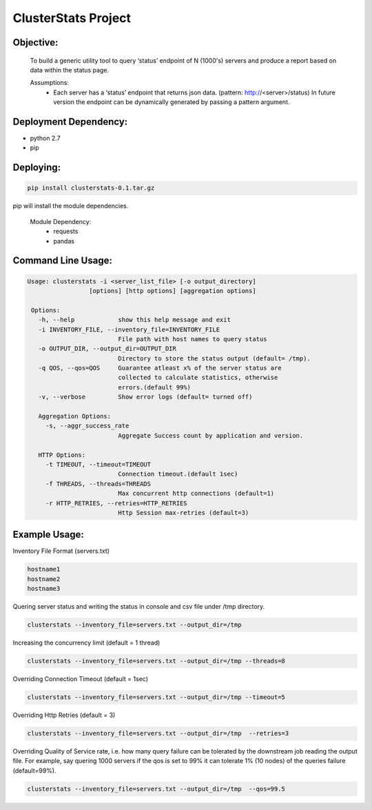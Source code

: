 ClusterStats Project
=====================

Objective:
----------
 To build a generic utility tool to query ‘status’ endpoint of N (1000's) servers 
 and produce a report based on data within the status page.
 
 
 Assumptions:
  - Each server has a ‘status’ endpoint that returns json data. (pattern: http://<server>/status)
    In future version the endpoint can be dynamically generated by passing a pattern argument. 

Deployment Dependency:
----------------------

- python 2.7
- pip


Deploying:
----------

.. code:: shell

    pip install clusterstats-0.1.tar.gz
    
pip will install the module dependencies.

 Module Dependency:
  * requests
  * pandas
  
Command Line Usage:
-------------------

.. code:: shell
  
     Usage: clusterstats -i <server_list_file> [-o output_directory] 
                      [options] [http options] [aggregation options]

      Options:
        -h, --help            show this help message and exit
        -i INVENTORY_FILE, --inventory_file=INVENTORY_FILE
                              File path with host names to query status
        -o OUTPUT_DIR, --output_dir=OUTPUT_DIR
                              Directory to store the status output (default= /tmp).
        -q QOS, --qos=QOS     Guarantee atleast x% of the server status are
                              collected to calculate statistics, otherwise
                              errors.(default 99%)
        -v, --verbose         Show error logs (default= turned off)

        Aggregation Options:
          -s, --aggr_success_rate
                              Aggregate Success count by application and version.

        HTTP Options:
          -t TIMEOUT, --timeout=TIMEOUT
                              Connection timeout.(default 1sec)
          -f THREADS, --threads=THREADS
                              Max concurrent http connections (default=1)
          -r HTTP_RETRIES, --retries=HTTP_RETRIES
                              Http Session max-retries (default=3)
    

Example Usage:
--------------

Inventory File Format (servers.txt)

.. code::

    hostname1
    hostname2
    hostname3

Quering server status and writing the status in console and csv file under /tmp directory.

.. code:: shell
  
   clusterstats --inventory_file=servers.txt --output_dir=/tmp
    

Increasing the concurrency limit (default = 1 thread)

.. code:: shell
  
   clusterstats --inventory_file=servers.txt --output_dir=/tmp --threads=8
  
Overriding Connection Timeout (default = 1sec) 

.. code:: shell
  
   clusterstats --inventory_file=servers.txt --output_dir=/tmp --timeout=5
   
Overriding Http Retries (default = 3) 

.. code:: shell
  
   clusterstats --inventory_file=servers.txt --output_dir=/tmp  --retries=3
   
Overriding Quality of Service rate, i.e. how many query failure can be tolerated
by the downstream job reading the output file. For example, say quering 1000 servers
if the qos is set to 99% it can tolerate 1% (10 nodes) of the queries failure (default=99%).

.. code:: shell
  
   clusterstats --inventory_file=servers.txt --output_dir=/tmp  --qos=99.5
   
   







